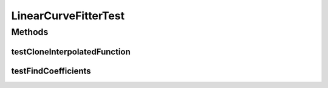 .. java:import:: ca.nengo TestUtil

.. java:import:: ca.nengo.math CurveFitter

.. java:import:: ca.nengo.math Function

.. java:import:: ca.nengo.math.impl LinearCurveFitter

.. java:import:: ca.nengo.math.impl Polynomial

.. java:import:: ca.nengo.math.impl InterpolatedFunction

.. java:import:: junit.framework TestCase

LinearCurveFitterTest
=====================

.. java:package:: ca.nengo.math.impl
   :noindex:

.. java:type:: public class LinearCurveFitterTest extends TestCase

Methods
-------
testCloneInterpolatedFunction
^^^^^^^^^^^^^^^^^^^^^^^^^^^^^

.. java:method:: public void testCloneInterpolatedFunction() throws CloneNotSupportedException
   :outertype: LinearCurveFitterTest

testFindCoefficients
^^^^^^^^^^^^^^^^^^^^

.. java:method:: public void testFindCoefficients()
   :outertype: LinearCurveFitterTest

